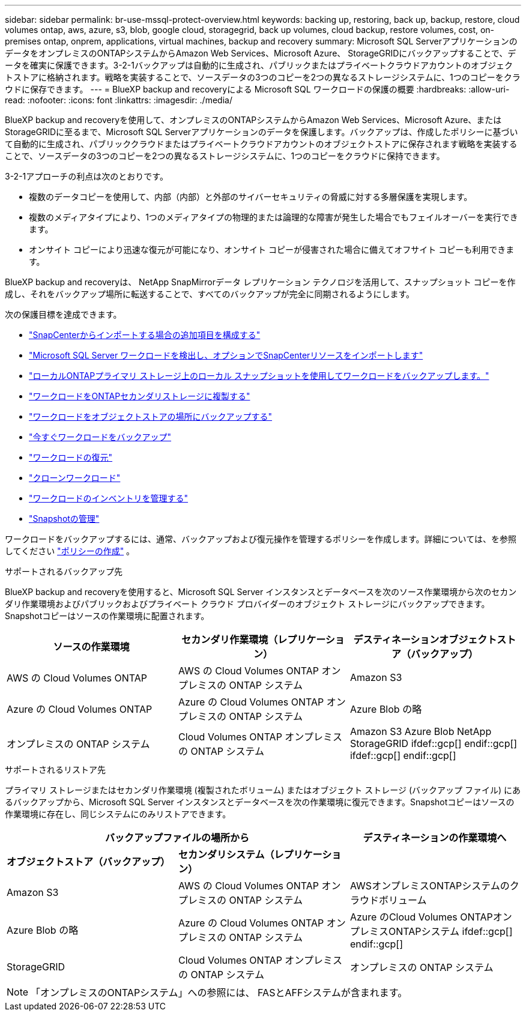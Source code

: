---
sidebar: sidebar 
permalink: br-use-mssql-protect-overview.html 
keywords: backing up, restoring, back up, backup, restore, cloud volumes ontap, aws, azure, s3, blob, google cloud, storagegrid, back up volumes, cloud backup, restore volumes, cost, on-premises ontap, onprem, applications, virtual machines, backup and recovery 
summary: Microsoft SQL ServerアプリケーションのデータをオンプレミスのONTAPシステムからAmazon Web Services、Microsoft Azure、 StorageGRIDにバックアップすることで、データを確実に保護できます。3-2-1バックアップは自動的に生成され、パブリックまたはプライベートクラウドアカウントのオブジェクトストアに格納されます。戦略を実装することで、ソースデータの3つのコピーを2つの異なるストレージシステムに、1つのコピーをクラウドに保存できます。 
---
= BlueXP backup and recoveryによる Microsoft SQL ワークロードの保護の概要
:hardbreaks:
:allow-uri-read: 
:nofooter: 
:icons: font
:linkattrs: 
:imagesdir: ./media/


[role="lead"]
BlueXP backup and recoveryを使用して、オンプレミスのONTAPシステムからAmazon Web Services、Microsoft Azure、またはStorageGRIDに至るまで、Microsoft SQL Serverアプリケーションのデータを保護します。バックアップは、作成したポリシーに基づいて自動的に生成され、パブリッククラウドまたはプライベートクラウドアカウントのオブジェクトストアに保存されます戦略を実装することで、ソースデータの3つのコピーを2つの異なるストレージシステムに、1つのコピーをクラウドに保持できます。

3-2-1アプローチの利点は次のとおりです。

* 複数のデータコピーを使用して、内部（内部）と外部のサイバーセキュリティの脅威に対する多層保護を実現します。
* 複数のメディアタイプにより、1つのメディアタイプの物理的または論理的な障害が発生した場合でもフェイルオーバーを実行できます。
* オンサイト コピーにより迅速な復元が可能になり、オンサイト コピーが侵害された場合に備えてオフサイト コピーも利用できます。


BlueXP backup and recoveryは、 NetApp SnapMirrorデータ レプリケーション テクノロジを活用して、スナップショット コピーを作成し、それをバックアップ場所に転送することで、すべてのバックアップが完全に同期されるようにします。

次の保護目標を達成できます。

* link:concept-start-prereq-snapcenter-import.html["SnapCenterからインポートする場合の追加項目を構成する"]
* link:br-start-discover.html["Microsoft SQL Server ワークロードを検出し、オプションでSnapCenterリソースをインポートします"]
* link:br-use-mssql-backup.html["ローカルONTAPプライマリ ストレージ上のローカル スナップショットを使用してワークロードをバックアップします。"]
* link:br-use-mssql-backup.html["ワークロードをONTAPセカンダリストレージに複製する"]
* link:br-use-mssql-backup.html["ワークロードをオブジェクトストアの場所にバックアップする"]
* link:br-use-mssql-backup.html["今すぐワークロードをバックアップ"]
* link:br-use-mssql-restore-overview.html["ワークロードの復元"]
* link:br-use-mssql-clone.html["クローンワークロード"]
* link:br-use-manage-inventory.html["ワークロードのインベントリを管理する"]
* link:br-use-manage-snapshots.html["Snapshotの管理"]


ワークロードをバックアップするには、通常、バックアップおよび復元操作を管理するポリシーを作成します。詳細については、を参照してください link:br-use-policies-create.html["ポリシーの作成"] 。

.サポートされるバックアップ先
BlueXP backup and recoveryを使用すると、Microsoft SQL Server インスタンスとデータベースを次のソース作業環境から次のセカンダリ作業環境およびパブリックおよびプライベート クラウド プロバイダーのオブジェクト ストレージにバックアップできます。Snapshotコピーはソースの作業環境に配置されます。

[cols="33,33,33"]
|===
| ソースの作業環境 | セカンダリ作業環境（レプリケーション） | デスティネーションオブジェクトストア（バックアップ） 


| AWS の Cloud Volumes ONTAP | AWS の Cloud Volumes ONTAP
オンプレミスの ONTAP システム | Amazon S3 


| Azure の Cloud Volumes ONTAP | Azure の Cloud Volumes ONTAP
オンプレミスの ONTAP システム | Azure Blob の略 


| オンプレミスの ONTAP システム | Cloud Volumes ONTAP
オンプレミスの ONTAP システム | Amazon S3 Azure Blob NetApp StorageGRID ifdef::gcp[] endif::gcp[] ifdef::gcp[] endif::gcp[] 
|===
.サポートされるリストア先
プライマリ ストレージまたはセカンダリ作業環境 (複製されたボリューム) またはオブジェクト ストレージ (バックアップ ファイル) にあるバックアップから、Microsoft SQL Server インスタンスとデータベースを次の作業環境に復元できます。Snapshotコピーはソースの作業環境に存在し、同じシステムにのみリストアできます。

[cols="33,33,33"]
|===
2+| バックアップファイルの場所から | デスティネーションの作業環境へ 


| *オブジェクトストア（バックアップ）* | *セカンダリシステム（レプリケーション）* |  


| Amazon S3 | AWS の Cloud Volumes ONTAP
オンプレミスの ONTAP システム | AWSオンプレミスONTAPシステムのクラウドボリューム 


| Azure Blob の略 | Azure の Cloud Volumes ONTAP
オンプレミスの ONTAP システム | Azure のCloud Volumes ONTAPオンプレミスONTAPシステム ifdef::gcp[] endif::gcp[] 


| StorageGRID | Cloud Volumes ONTAP
オンプレミスの ONTAP システム | オンプレミスの ONTAP システム 
|===

NOTE: 「オンプレミスのONTAPシステム」への参照には、 FASとAFFシステムが含まれます。
